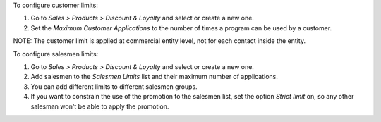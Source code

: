 To configure customer limits:

#. Go to *Sales > Products > Discount & Loyalty* and select or create a new one.
#. Set the *Maximum Customer Applications* to the number of times a program can be used
   by a customer.

NOTE: The customer limit is applied at commercial entity level, not for each contact
inside the entity.

To configure salesmen limits:

#. Go to *Sales > Products > Discount & Loyalty* and select or create a new one.
#. Add salesmen to the *Salesmen Limits* list and their maximum number of applications.
#. You can add different limits to different salesmen groups.
#. If you want to constrain the use of the promotion to the salesmen list, set the
   option *Strict limit* on, so any other salesman won't be able to apply the promotion.
